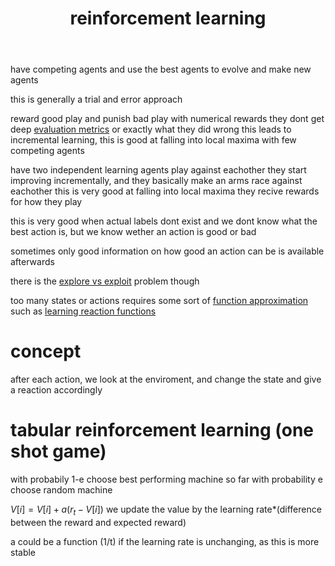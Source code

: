 :PROPERTIES:
:ID:       21328912-ddf9-43ac-98be-2b43b2d12792
:END:
#+title: reinforcement learning

have competing agents and use the best agents to evolve and make new agents

this is generally a trial and error approach

reward good play and punish bad play with numerical rewards
they dont get deep [[id:d6bc8870-3a32-4fac-a460-f9221c4af322][evaluation metrics]] or exactly what they did wrong
this leads to incremental learning, this is good at falling into local maxima with few competing agents

have two independent learning agents play against eachother
they start improving incrementally, and they basically make an arms race against eachother
this is very good at falling into local maxima
they recive rewards for how they play

this is very good when actual labels dont exist and we dont know what the best action is, but we know wether an action is good or bad

sometimes only good information on how good an action can be is available afterwards

there is the [[id:e7f04bae-3271-49f6-b5e6-716e23e4e2ac][explore vs exploit]] problem though


too many states or actions requires some sort of [[id:9591f9b2-077f-4234-9ccd-ae62f60bf236][function approximation]] such as [[id:3e5c9ef7-1f7e-40d5-9c64-38d2ad61a895][learning reaction functions]]

* concept
after each action, we look at the enviroment, and change the state and give a reaction accordingly


* tabular reinforcement learning (one shot game)
with probabily 1-e choose best performing machine so far
with probability e choose random machine

$V[i] = V[i]+ a(r_t - V[i])$
we update the value by the learning rate*(difference between the reward and expected reward)

a could be a function (1/t) if the learning rate is unchanging, as this is more stable
